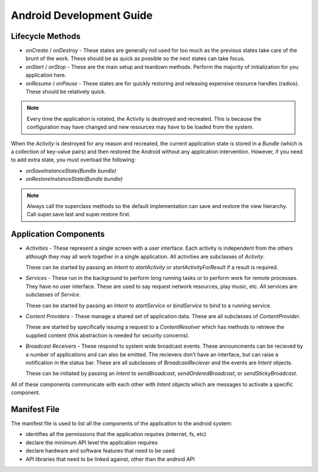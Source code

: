 ================================================================================
Android Development Guide
================================================================================

--------------------------------------------------------------------------------
Lifecycle Methods
--------------------------------------------------------------------------------

* `onCreate` / `onDestroy` - These states are generally not used for too much as
  the previous states take care of the brunt of the work. These should be as
  quick as possible so the next states can take focus.

* `onStart` / `onStop` - These are the main setup and teardown methods. Perform
  the majority of initialization for you application here.

* `onResume` / `onPause` - These states are for quickly restoring and releasing
  expensive resource handles (radios). These should be relatively quick.

.. note:: Every time the application is rotated, the Activity is destroyed and
   recreated. This is because the configuration may have changed and new
   resources may have to be loaded from the system.

When the `Activity` is destroyed for any reason and recreated, the current
application state is stored in a `Bundle` (which is a collection of key-value
pairs) and then restored the Android without any application intervention.
However, if you need to add extra state, you must overload the following:

* `onSaveInstanceState(Bundle bundle)`
* `onRestoreInstanceState(Bundle bundle)`

.. note:: Always call the superclass methods so the default implementation can
   save and restore the view hierarchy. Call super.save last and super.restore
   first.

--------------------------------------------------------------------------------
Application Components
--------------------------------------------------------------------------------

* `Activities` - These represent a single screen with a user interface. Each
  activity is independent from the others although they may all work together in
  a single application. All activities are subclasses of `Activity`.

  These can be started by passing an `Intent` to `startActivity` or
  `startActivityForResult` if a result is required.

* `Services` - These run in the background to perform long running tasks or to
  perform work for remote processes. They have no user interface. These are used
  to say request network resources, play music, etc. All services are subclasses
  of `Service`.

  These can be started by passing an `Intent` to `startService` or
  `bindService` to bind to a running service.

* `Content Providers` - These manage a shared set of application data. These are
  all subclasses of `ContentProvider`.

  These are started by specifically issuing a request to a `ContentResolver`
  which has methods to retrieve the supplied content (this abstraction is
  needed for security concerns).

* `Broadcast Receivers` - These respond to system wide broadcast events. These
  announcments can be recieved by a number of applications and can also be
  emitted. The recievers don't have an interface, but can raise a notification
  in the status bar. These are all subclasses of `BroadcastReciever` and the
  events are `Intent` objects.

  These can be initiated by passing an `Intent` to `sendBroadcast`,
  `sendOrderedBroadcast`, or `sendStickyBroadcast`.

All of these components communicate with each other with `Intent` objects which
are messages to activate a specific component.

--------------------------------------------------------------------------------
Manifest File
--------------------------------------------------------------------------------

The manifest file is used to list all the components of the application to the
android system:

* identifies all the permissions that the application requires (internet, fs, etc)
* declare the minimum API level the application requires
* declare hardware and software features that need to be used
* API libraries that need to be linked against, other than the android API
